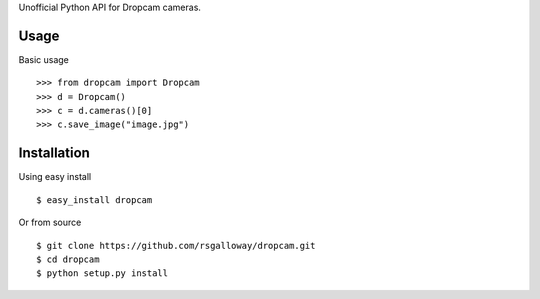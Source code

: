 Unofficial Python API for Dropcam cameras.

Usage
-----

Basic usage ::

    >>> from dropcam import Dropcam
    >>> d = Dropcam()
    >>> c = d.cameras()[0]
    >>> c.save_image("image.jpg")

Installation
------------

Using easy install ::

    $ easy_install dropcam

Or from source ::

    $ git clone https://github.com/rsgalloway/dropcam.git
    $ cd dropcam
    $ python setup.py install
